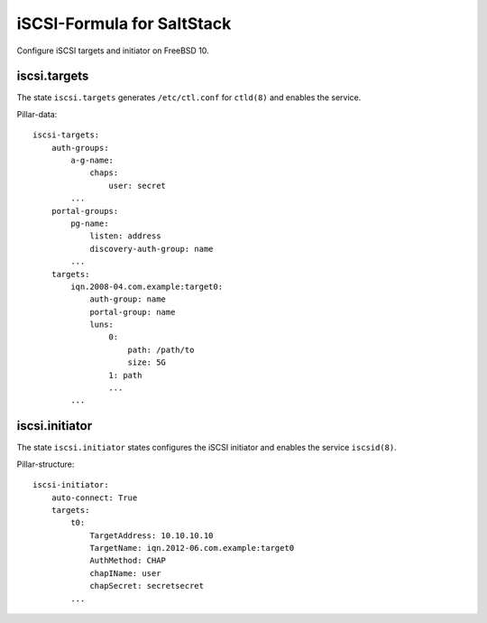 iSCSI-Formula for SaltStack
===========================

Configure iSCSI targets and initiator on FreeBSD 10.

iscsi.targets
-------------
The state ``iscsi.targets`` generates ``/etc/ctl.conf``
for ``ctld(8)`` and enables the service.

Pillar-data::

    iscsi-targets:
        auth-groups:
            a-g-name: 
                chaps:
                    user: secret
            ...
        portal-groups:
            pg-name:
                listen: address
                discovery-auth-group: name
            ...
        targets:
            iqn.2008-04.com.example:target0:
                auth-group: name
                portal-group: name
                luns:
                    0: 
                        path: /path/to
                        size: 5G
                    1: path
                    ...
            ...


iscsi.initiator
---------------
The state ``iscsi.initiator`` states configures the iSCSI
initiator and enables the service ``iscsid(8)``.

Pillar-structure::

    iscsi-initiator:
        auto-connect: True
        targets:
            t0:
                TargetAddress: 10.10.10.10
                TargetName: iqn.2012-06.com.example:target0
                AuthMethod: CHAP
                chapIName: user
                chapSecret: secretsecret
            ...
